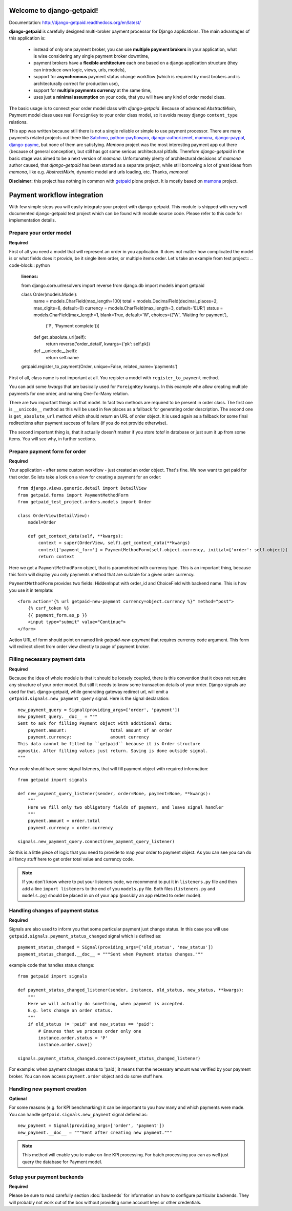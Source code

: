Welcome to django-getpaid!
============================

Documentation: http://django-getpaid.readthedocs.org/en/latest/

**django-getpaid** is carefully designed multi-broker payment processor for Django applications. The main
advantages of this application is:
 * instead of only one payment broker, you can use **multiple payment brokers** in your application, what is wise considering any single payment broker downtime,
 * payment brokers have a **flexible architecture** each one based on a django application structure (they can introduce own logic, views, urls, models),
 * support for **asynchronous** payment status change workflow (which is required by most brokers and is architecturally correct for production use),
 * support for **multiple payments currency** at the same time,
 * uses just a **minimal assumption** on your code, that you will have any kind of order model class.

The basic usage is to connect your order model class with `django-getpaid`. Because of advanced `AbstractMixin`, Payment model class uses real ``ForeignKey`` to your order class model, so it avoids messy django ``content_type`` relations.

This app was written because still there is not a single reliable or simple to use payment processor. There are many  payments related projects out there like `Satchmo <http://satchmoproject.sadba.org/docs/dev/>`_, `python-payflowpro <https://github.com/bkeating/python-payflowpro/>`_, `django-authorizenet <https://github.com/zen4ever/django-authorizenet>`_, `mamona <https://github.com/emesik/mamona>`_, `django-paypal <https://github.com/johnboxall/django-paypal>`_, `django-payme <https://github.com/bradleyayers/django-payme/>`_, but none of them are satisfying. `Mamona` project was the most interesting payment app out there (because of general conception), but still has got some serious architectural pitfalls. Therefore `django-getpaid` in the basic stage was aimed to be a next version of `mamona`.
Unfortunately plenty of architectural decisions of `mamona` author caused, that `django-getpaid` has been started as a separate project, while still borrowing a lot of great ideas from `mamona`, like e.g. `AbstractMixin`, dynamic model and urls loading, etc. Thanks, `mamona`!



**Disclaimer:** this project has nothing in common with `getpaid <http://code.google.com/p/getpaid/>`_ plone project.
It is mostly based on `mamona <https://github.com/emesik/mamona>`_ project.

Payment workflow integration
============================

With few simple steps you will easily integrate your project with django-getpaid. This module is shipped with
very well documented django-getpaid test project which can be found with module source code. Please refer to this
code for implementation details.

Prepare your order model
------------------------

**Required**

First of all you need a model that will represent an order in you application. It does not matter how
complicated the model is or what fields does it provide, be it single item order, or multiple items order.
Let's take an example from test project::
.. code-block:: python
    :linenos:

    from django.core.urlresolvers import reverse
    from django.db import models
    import getpaid

    class Order(models.Model):
        name = models.CharField(max_length=100)
        total = models.DecimalField(decimal_places=2, max_digits=8, default=0)
        currency = models.CharField(max_length=3, default='EUR')
        status = models.CharField(max_length=1, blank=True, default='W', choices=(('W', 'Waiting for payment'),
                                                                                   ('P', 'Payment complete')))
        def get_absolute_url(self):
            return reverse('order_detail', kwargs={'pk': self.pk})

        def __unicode__(self):
            return self.name

    getpaid.register_to_payment(Order, unique=False, related_name='payments')


First of all, class name is not important at all. You register a model with ``register_to_payment`` method.

You can add some `kwargs` that are basically used for ``ForeignKey`` kwargs. In this example whe allow creating multiple payments for one order, and naming One-To-Many relation.

There are two important things on that model. In fact two methods are required to be present in order class.
The first one is ``__unicode__`` method as this will be used in few places as a fallback for generating
order description. The second one is ``get_absolute_url`` method which should return an URL of order object.
It is used again as a fallback for some final redirections after payment success of failure (if you do not provide otherwise).

The second important thing is, that it actually doesn't matter if you store `total` in database or just sum it up from some items.
You will see why, in further sections.


Prepare payment form for order
------------------------------

**Required**

Your application - after some custom workflow - just created an order object. That's fine.
We now want to get paid for that order. So lets take a look on a view for creating a payment for an order::

    from django.views.generic.detail import DetailView
    from getpaid.forms import PaymentMethodForm
    from getpaid_test_project.orders.models import Order

    class OrderView(DetailView):
        model=Order

        def get_context_data(self, **kwargs):
            context = super(OrderView, self).get_context_data(**kwargs)
            context['payment_form'] = PaymentMethodForm(self.object.currency, initial={'order': self.object})
            return context


Here we get a ``PaymentMethodForm`` object, that is parametrised with currency type.
This is an important thing, because this form will display you only payments method that are suitable
for a given order currency.

``PaymentMethodForm`` provides two fields: HiddenInput with order_id and ChoiceField with backend name. This is how you use it in template::

    <form action="{% url getpaid-new-payment currency=object.currency %}" method="post">
        {% csrf_token %}
        {{ payment_form.as_p }}
        <input type="submit" value="Continue">
    </form>


Action URL of form should point on named link  `getpaid-new-payment` that requires currency code argument.
This form will redirect client from order view directly to page of payment broker.

Filling necessary payment data
------------------------------

**Required**

Because the idea of whole module is that it should be loosely coupled, there is this convention that it does
not require any structure of your order model. But still it needs to know some transaction details of your order.
Django signals are used for that. django-getpaid, while generating gateway redirect url, will emit
a ``getpaid.signals.new_payment_query`` signal. Here is the signal declaration::

    new_payment_query = Signal(providing_args=['order', 'payment'])
    new_payment_query.__doc__ = """
    Sent to ask for filling Payment object with additional data:
        payment.amount:			total amount of an order
        payment.currency:		amount currency
    This data cannot be filled by ``getpaid`` because it is Order structure
    agnostic. After filling values just return. Saving is done outside signal.
    """

Your code should have some signal listeners, that will fill payment object with required information::

    from getpaid import signals

    def new_payment_query_listener(sender, order=None, payment=None, **kwargs):
        """
        Here we fill only two obligatory fields of payment, and leave signal handler
        """
        payment.amount = order.total
        payment.currency = order.currency

    signals.new_payment_query.connect(new_payment_query_listener)


So this is a little piece of logic that you need to provide to map your order to payment object.
As you can see you can do all fancy stuff here to get order total value and currency code.

.. note::

    If you don't know where to put your listeners code, we recommend to put it in ``listeners.py`` file
    and then add a line ``import listeners`` to the end of you ``models.py`` file. Both files
    (``listeners.py`` and ``models.py``) should be placed in on of your app (possibly an app related to order model).

Handling changes of payment status
----------------------------------

**Required**

Signals are also used to inform you that some particular payment just change status. In this case you will
use ``getpaid.signals.payment_status_changed`` signal which is defined as::

    payment_status_changed = Signal(providing_args=['old_status', 'new_status'])
    payment_status_changed.__doc__ = """Sent when Payment status changes."""

example code that handles status change::

    from getpaid import signals

    def payment_status_changed_listener(sender, instance, old_status, new_status, **kwargs):
        """
        Here we will actually do something, when payment is accepted.
        E.g. lets change an order status.
        """
        if old_status != 'paid' and new_status == 'paid':
            # Ensures that we process order only one
            instance.order.status = 'P'
            instance.order.save()

    signals.payment_status_changed.connect(payment_status_changed_listener)

For example: when payment changes status to 'paid', it means that the necessary amount was verified
by your payment broker. You can now access ``payment.order`` object and do some stuff here.

Handling new payment creation
-----------------------------

**Optional**

For some reasons (e.g. for KPI benchmarking) it can be important to you how many and which payments were made.
You can handle ``getpaid.signals.new_payment`` signal defined as::

    new_payment = Signal(providing_args=['order', 'payment'])
    new_payment.__doc__ = """Sent after creating new payment."""


.. note::

    This method will enable you to make on-line KPI processing. For batch processing you can as well just query
    the database for Payment model.

Setup your payment backends
---------------------------

**Required**

Please be sure to read carefully section :doc:`backends` for information on how to configure particular backends.
They will probably not work out of the box without providing some account keys or other credentials.
